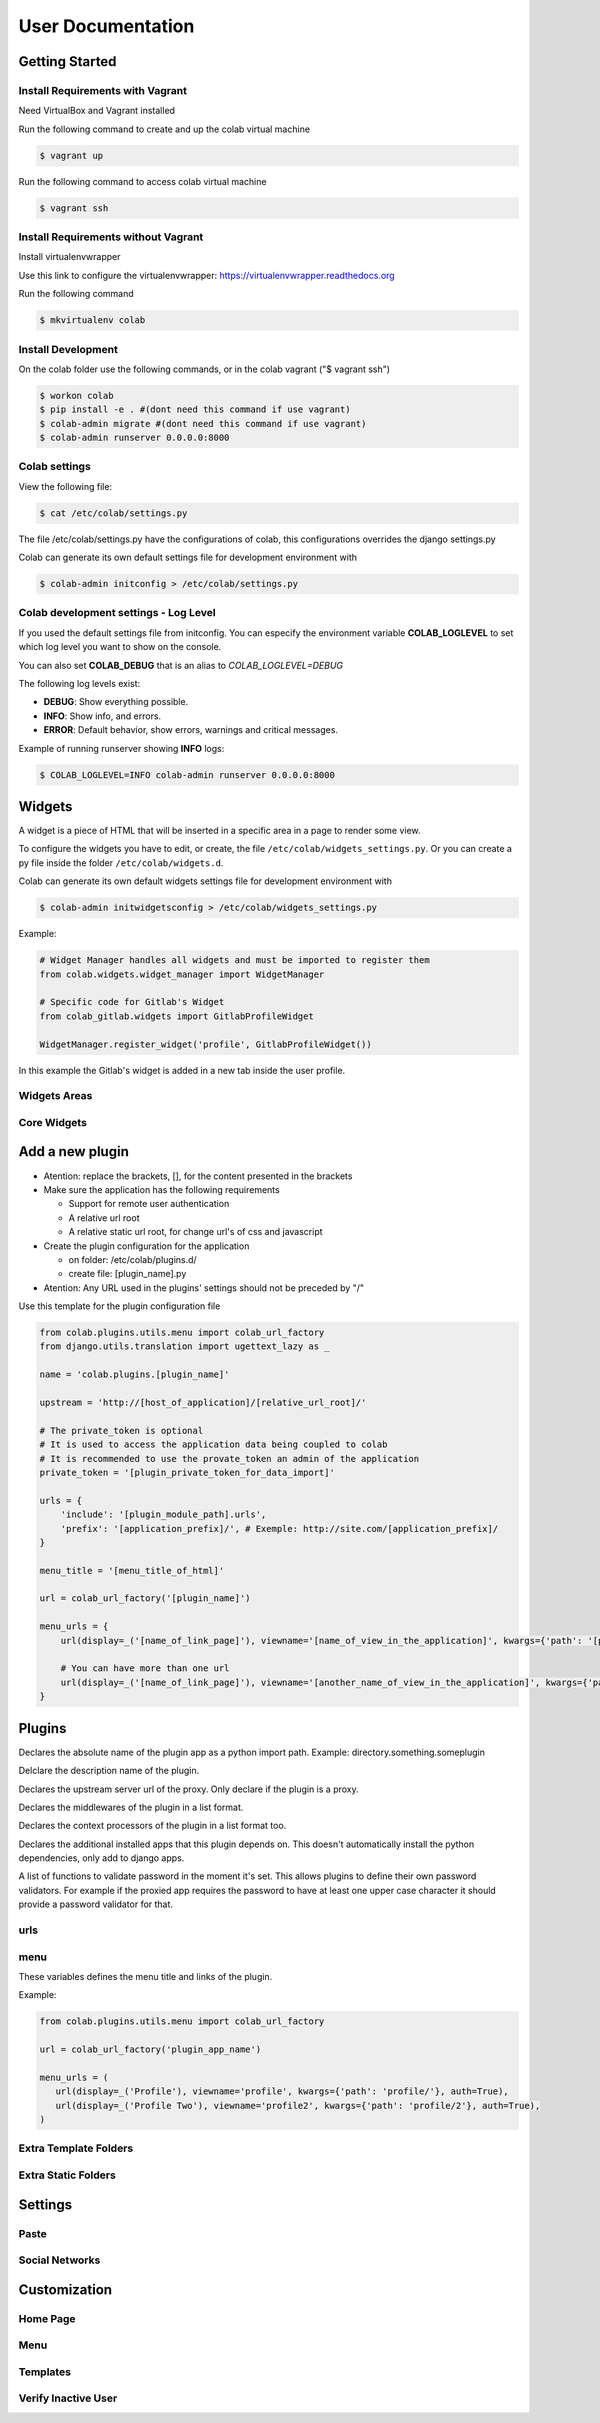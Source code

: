 User Documentation
==================

Getting Started
---------------

Install Requirements with Vagrant
+++++++++++++++++++++++++++++++++

Need VirtualBox and Vagrant installed

Run the following command to create and up the colab virtual machine

.. code-block:: shell

    $ vagrant up

Run the following command to access colab virtual machine

.. code-block:: shell

      $ vagrant ssh

Install Requirements without Vagrant
++++++++++++++++++++++++++++++++++++

Install virtualenvwrapper

Use this link to configure the virtualenvwrapper: https://virtualenvwrapper.readthedocs.org

Run the following command

.. code-block:: shell

    $ mkvirtualenv colab

Install Development
+++++++++++++++++++

On the colab folder use the following commands, or in the colab vagrant ("$ vagrant ssh")

.. code-block:: shell

    $ workon colab
    $ pip install -e . #(dont need this command if use vagrant)
    $ colab-admin migrate #(dont need this command if use vagrant)
    $ colab-admin runserver 0.0.0.0:8000


Colab settings
+++++++++++++++++

View the following file:

.. code-block:: shell

    $ cat /etc/colab/settings.py

The file /etc/colab/settings.py have the configurations of colab, this configurations overrides the django settings.py

Colab can generate its own default settings file for development environment with

.. code-block:: shell

   $ colab-admin initconfig > /etc/colab/settings.py

Colab development settings - Log Level
++++++++++++++++++

If you used the default settings file from initconfig. You can especify the environment variable **COLAB_LOGLEVEL** to set which log level you want to
show on the console.

You can also set **COLAB_DEBUG** that is an alias to *COLAB_LOGLEVEL=DEBUG*

The following log levels exist:

* **DEBUG**: Show everything possible.
* **INFO**: Show info, and errors.
* **ERROR**: Default behavior, show errors, warnings and critical messages.

Example of running runserver showing **INFO** logs:

.. code-block:: shell

   $ COLAB_LOGLEVEL=INFO colab-admin runserver 0.0.0.0:8000

Widgets
-------

A widget is a piece of HTML that will be inserted in a specific area in a page to render some view.

To configure the widgets you have to edit, or create, the file ``/etc/colab/widgets_settings.py``. Or you can create a py file inside the folder ``/etc/colab/widgets.d``.

Colab can generate its own default widgets settings file for development environment with

.. code-block:: shell

   $ colab-admin initwidgetsconfig > /etc/colab/widgets_settings.py

Example:

.. code-block:: python

   # Widget Manager handles all widgets and must be imported to register them
   from colab.widgets.widget_manager import WidgetManager

   # Specific code for Gitlab's Widget
   from colab_gitlab.widgets import GitlabProfileWidget

   WidgetManager.register_widget('profile', GitlabProfileWidget())


In this example the Gitlab's widget is added in a new tab inside the user profile.

Widgets Areas
+++++++++++++

.. attribute:: List

    The list widget area can be found at the user profile. It provides general information like latest news and collaboration.

.. attribute:: Button

    The button widget area can be found at the user profile. It provides aditional buttons to profile.

.. attribute:: Group

    The group widget area can be found at the user profile. It provides aditional information to profile.

.. attribute:: Dashboard

    The dashboard widget area can be found at ``/dashboard``. It provides general information like latest news and collaboration.

.. attribute:: Charts

    The charts widget area can be found at the user profile page. It provides an area for charts displays.

Core Widgets
++++++++++++

.. attribute:: Most Relevant Threads

    Shows the list of most relevant threads.

    .. code-block:: python

       # Widget Manager handles all widgets and must be imported to register them
       from colab.widgets.widget_manager import WidgetManager

       # Specific code for Gitlab's Widget
       from colab_gitlab.widgets import GitlabProfileWidget

       WidgetManager.register_widget('profile', GitlabProfileWidget())

.. attribute:: Latest Threads

    Shows the list of latest threads, those threads are get from the public mailling lists.

.. attribute:: Groups

    Shows the groups that user is subscribed.

    **Suggested area:** group

.. attribute:: Group Membership

    Adds a button to subscribed in a group.

    **Suggested area:** button

.. attribute:: Latest Posted

    Shows the list of latest post, those post are get from the public mailling lists from the user.

    **Suggested area:** list

.. attribute:: Your Latest Contributions

    Shows the list of latest contributions for the user.

    **Suggested area:** list

.. attribute:: Latest Collaborations

    Shows the list of latest collaborations, in example, articles and blog post done recently.

    **Suggested area:** dashboard

.. attribute:: Collaboration Graph

    Displays a pie chart of all collaborations that are indexed.

    **Suggested area:** dashboard

.. attribute:: Collaboration Chart

    Displays a pie chart of all collaborations created by user that are indexed.

    **Suggested area:** charts

.. attribute:: Participation Chart

    Displays a pie chart of all participations from mail list.

    **Suggested area:** charts


Add a new plugin
----------------
- Atention: replace the brackets, [], for the content presented in the brackets

- Make sure the application has the following requirements

  - Support for remote user authentication

  - A relative url root

  - A relative static url root, for change url's of css and javascript

- Create the plugin configuration for the application

  - on folder: /etc/colab/plugins.d/

  - create file: [plugin_name].py

- Atention: Any URL used in the plugins' settings should not be preceded by "/"

Use this template for the plugin configuration file

.. code-block:: python

    from colab.plugins.utils.menu import colab_url_factory
    from django.utils.translation import ugettext_lazy as _

    name = 'colab.plugins.[plugin_name]'

    upstream = 'http://[host_of_application]/[relative_url_root]/'

    # The private_token is optional
    # It is used to access the application data being coupled to colab
    # It is recommended to use the provate_token an admin of the application
    private_token = '[plugin_private_token_for_data_import]'

    urls = {
        'include': '[plugin_module_path].urls',
        'prefix': '[application_prefix]/', # Exemple: http://site.com/[application_prefix]/
    }

    menu_title = '[menu_title_of_html]'

    url = colab_url_factory('[plugin_name]')

    menu_urls = {
        url(display=_('[name_of_link_page]'), viewname='[name_of_view_in_the_application]', kwargs={'path': '[page_appication_path]/' }, auth=True),

        # You can have more than one url
        url(display=_('[name_of_link_page]'), viewname='[another_name_of_view_in_the_application]', kwargs={'path': '[another_page_appication_path]/' }, auth=True),
    }




Plugins
-------
.. attribute:: name

Declares the absolute name of the plugin app as a python import path. Example:
directory.something.someplugin

.. attribute:: verbose_name

Delclare the description name of the plugin.

.. attribute:: upstream

Declares the upstream server url of the proxy. Only declare if the plugin is a
proxy.

.. attribute:: middlewares

Declares the middlewares of the plugin in a list format.

.. attribute:: context_processors

Declares the context processors of the plugin in a list format too.

.. attribute:: dependency

Declares the additional installed apps that this plugin depends on.
This doesn't automatically install the python dependencies, only add to django
apps.

.. attribute:: password_validators

A list of functions to validate password in the moment it's set.
This allows plugins to define their own password validators. For
example if the proxied app requires the password to have at least
one upper case character it should provide a password validator
for that.


urls
++++

.. attribute:: include

    Declares the include urls.
.. attribute:: prefix

    Declares the prefix for the url.

    - Atention: Any URL used in the plugins' settings should not be preceded by "/"

menu
++++

These variables defines the menu title and links of the plugin.

.. attribute:: menu_title

    Declares the menu title.
.. attribute:: menu_urls

    Declares the menu items and its links.
    This should be a tuple object with several colab_url elements.
    The colab_url_factory creates a factory for your links along with your
    namespace.
    The auth parameter indicates wether the link should only be displayed when
    the user is logged in.
    The ``kwargs`` parameter receives a dict, where the key ``path`` should be
    a path URL to the page. Remember that this path is a URL, therefore it
    should never be preceded by "/".

Example:

.. code-block:: python

    from colab.plugins.utils.menu import colab_url_factory

    url = colab_url_factory('plugin_app_name')

    menu_urls = (
       url(display=_('Profile'), viewname='profile', kwargs={'path': 'profile/'}, auth=True),
       url(display=_('Profile Two'), viewname='profile2', kwargs={'path': 'profile/2'}, auth=True),
    )

Extra Template Folders
++++++++++++++++++++++

.. attribute:: COLAB_TEMPLATES

   :default: () (Empty tuple)

   Colab's extra template folders. Use it to add plugins template files, and
   remember to use the app hierarchy, e.g if your app name is example, then
   you should put your templates inside ``COLAB_TEMPLATES/example``.
   You can also use it to overwrite the default templates, e.g. if you want
   to overwrite the default footer, you simply need to add a file named
   ``footer.html`` to the folder where ``COLAB_TEMPLATES`` points to.

Extra Static Folders
++++++++++++++++++++

.. attribute:: COLAB_STATIC

   :default: [] (Empty list)

   Colab's extra static folders. Use it to add plugins static files. It's used
   the same way COLAB_TEMPLATES is. Use it to overwrite or add your own static
   files, such as CSS/JS files and/or images.


Settings
--------

Paste
+++++
.. TODO

Social Networks
+++++++++++++++
.. attribute:: SOCIAL_NETWORK_ENABLED

   :default: False

   When this variable is True, the social networks fields, like Facebook and
   Twitter, are added in user profile. By default, this fields are disabled.


Customization
-------------
Home Page
+++++++++
.. TODO

Menu
++++
.. TODO

Templates
+++++++++
.. TODO

Verify Inactive User
++++++++

.. attribute:: ACCOUNT_VERIFICATION_TIME

   :default: timedelta(hours=48)

   This variable will be used to remove inactive user.
   By default, this time is 48 hours.
